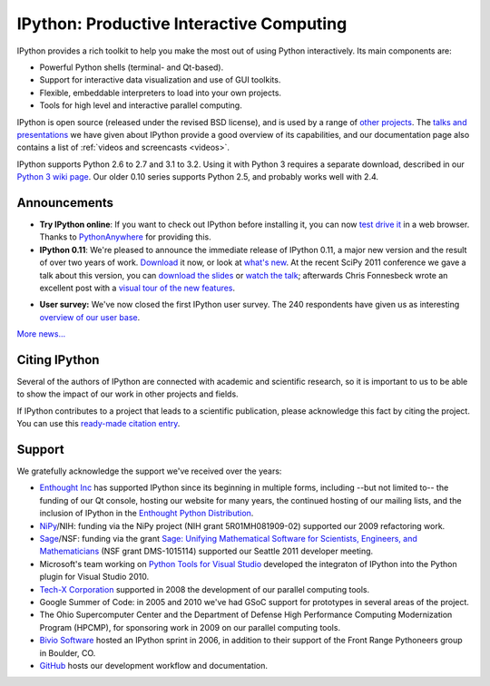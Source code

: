 ===========================================
 IPython: Productive Interactive Computing
===========================================

IPython provides a rich toolkit to help you make the most out of using Python
interactively.  Its main components are:

- Powerful Python shells (terminal- and Qt-based).
- Support for interactive data visualization and use of GUI toolkits.
- Flexible, embeddable interpreters to load into your own projects.
- Tools for high level and interactive parallel computing.

IPython is open source (released under the revised BSD license), and is used by
a range of `other projects <http://wiki.ipython.org/Projects_using_IPython>`_.
The `talks and presentations <presentation.html>`_ we have given about IPython
provide a good overview of its capabilities, and our documentation page also
contains a list of :ref:`videos and screencasts <videos>`.

IPython supports Python 2.6 to 2.7 and 3.1 to 3.2.  Using it with Python 3
requires a separate download, described in our `Python 3 wiki page`__.  Our
older 0.10 series supports Python 2.5, and probably works well with 2.4.

.. __: http://wiki.ipython.org/Python_3

Announcements
=============

- **Try IPython online**: If you want to check out IPython before installing it,
  you can now `test drive it <http://www.pythonanywhere.com/try-ipython/>`_ in
  a web browser. Thanks to `PythonAnywhere <http://www.pythonanywhere.com/>`_
  for providing this.

- **IPython 0.11**: We're pleased to announce the immediate release of IPython
  0.11, a major new version and the result of over two years of work.
  `Download <download.html>`_ it now, or look at `what's new
  <http://ipython.org/ipython-doc/rel-0.11/whatsnew/version0.11.html>`_.  At
  the recent SciPy 2011 conference we gave a talk about this version, you can
  `download the slides`_ or `watch the talk`_; afterwards Chris Fonnesbeck
  wrote an excellent post with a `visual tour of the new features`_.

.. _download the slides: http://fperez.org/talks/1107_ipython_scipy.pdf
.. _watch the talk: http://www.archive.org/details/Wednesday-203-6-IpythonANewArchitectureForInteractiveAndParallel
.. _visual tour of the new features: http://stronginference.com/weblog/2011/7/15/innovations-in-ipython.html

.. image:: _static/ipy_0.11.png
  
- **User survey:** We've now closed the first IPython user survey. The 240
  respondents have given us as interesting `overview of our user base <usersurvey2011.html>`_.
  
`More news... <news.html>`_


Citing IPython
==============
Several of the authors of IPython are connected with academic and scientific
research, so it is important to us to be able to show the impact of our work in
other projects and fields.

If IPython contributes to a project that leads to a scientific publication,
please acknowledge this fact by citing the project. You can use this
`ready-made citation entry <citing.html>`_.


Support
=======

We gratefully acknowledge the support we've received over the years:

- `Enthought Inc`_ has supported IPython since its beginning in multiple forms,
  including --but not limited to-- the funding of our Qt console, hosting our
  website for many years, the continued hosting of our mailing lists, and the
  inclusion of IPython in the `Enthought Python Distribution`_.

- NiPy_/NIH: funding via the NiPy project (NIH grant 5R01MH081909-02) supported
  our 2009 refactoring work.
  
- Sage_/NSF: funding via the grant `Sage: Unifying Mathematical Software for
  Scientists, Engineers, and Mathematicians
  <http://modular.math.washington.edu/grants/compmath09>`_ (NSF grant
  DMS-1015114) supported our Seattle 2011 developer meeting.

- Microsoft's team working on `Python Tools for Visual Studio
  <http://pytools.codeplex.com>`_ developed the integraton of IPython into the
  Python plugin for Visual Studio 2010.

- `Tech-X Corporation <http://txcorp.com>`__ supported in 2008 the development
  of our parallel computing tools.

- Google Summer of Code: in 2005 and 2010 we've had GSoC support for prototypes
  in several areas of the project.

- The Ohio Supercomputer Center and the Department of Defense High Performance
  Computing Modernization Program (HPCMP), for sponsoring work in 2009 on our
  parallel computing tools.
  
- `Bivio Software <http://www.bivio.biz>`_ hosted an IPython sprint in 2006, in
  addition to their support of the Front Range Pythoneers group in Boulder, CO.
  
- `GitHub <http://github.com/>`_ hosts our development workflow and
  documentation.

.. _Enthought inc: http://enthought.com
.. _Enthought Python Distribution: http://www.enthought.com/products/epd.php
.. _nipy: http://nipy.org
.. _sage: http://saegemath.org

